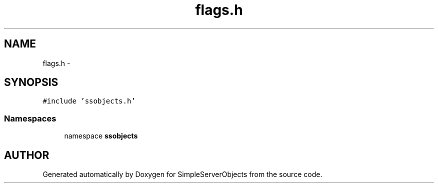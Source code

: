 .TH "flags.h" 3 "25 Sep 2001" "SimpleServerObjects" \" -*- nroff -*-
.ad l
.nh
.SH NAME
flags.h \- 
.SH SYNOPSIS
.br
.PP
\fC#include 'ssobjects.h'\fP
.br
.SS "Namespaces"

.in +1c
.ti -1c
.RI "namespace \fBssobjects\fP"
.br
.in -1c
.SH "AUTHOR"
.PP 
Generated automatically by Doxygen for SimpleServerObjects from the source code.